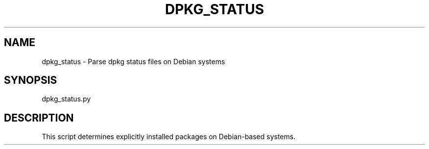 .TH DPKG_STATUS 1 "April 2025" "dpkg-status" "User Commands"
.SH NAME
dpkg_status \- Parse dpkg status files on Debian systems
.SH SYNOPSIS
dpkg_status.py
.SH DESCRIPTION
This script determines explicitly installed packages on Debian-based systems.

